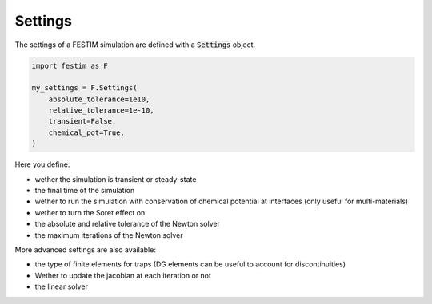 ========
Settings
========

The settings of a FESTIM simulation are defined with a :code:`Settings` object.

.. code-block:: python

    import festim as F

    my_settings = F.Settings(
        absolute_tolerance=1e10,
        relative_tolerance=1e-10,
        transient=False,
        chemical_pot=True,
    )


Here you define:

* wether the simulation is transient or steady-state
* the final time of the simulation
* wether to run the simulation with conservation of chemical potential at interfaces (only useful for multi-materials)
* wether to turn the Soret effect on
* the absolute and relative tolerance of the Newton solver
* the maximum iterations of the Newton solver

More advanced settings are also available:

* the type of finite elements for traps (DG elements can be useful to account for discontinuities)
* Wether to update the jacobian at each iteration or not
* the linear solver
